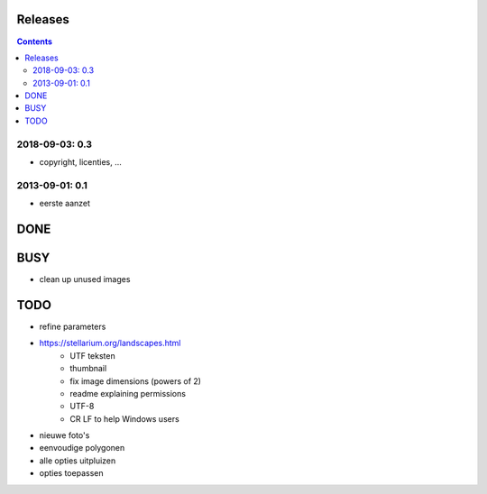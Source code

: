 Releases
========

.. contents::

2018-09-03: 0.3
---------------

- copyright, licenties, ...

2013-09-01: 0.1
---------------

- eerste aanzet

DONE
====

BUSY
====

- clean up unused images

TODO
====

- refine parameters
- https://stellarium.org/landscapes.html
    - UTF teksten
    - thumbnail
    - fix image dimensions (powers of 2)
    - readme explaining permissions
    - UTF-8
    -   CR LF to help Windows users
- nieuwe foto's
- eenvoudige polygonen
- alle opties uitpluizen
- opties toepassen
